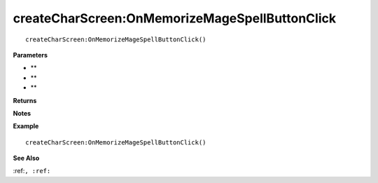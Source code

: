 .. _createCharScreen_OnMemorizeMageSpellButtonClick:

===================================
createCharScreen\:OnMemorizeMageSpellButtonClick 
===================================

.. description
    
::

   createCharScreen:OnMemorizeMageSpellButtonClick()


**Parameters**

* **
* **
* **


**Returns**



**Notes**



**Example**

::

   createCharScreen:OnMemorizeMageSpellButtonClick()

**See Also**

:ref:``, :ref:`` 

